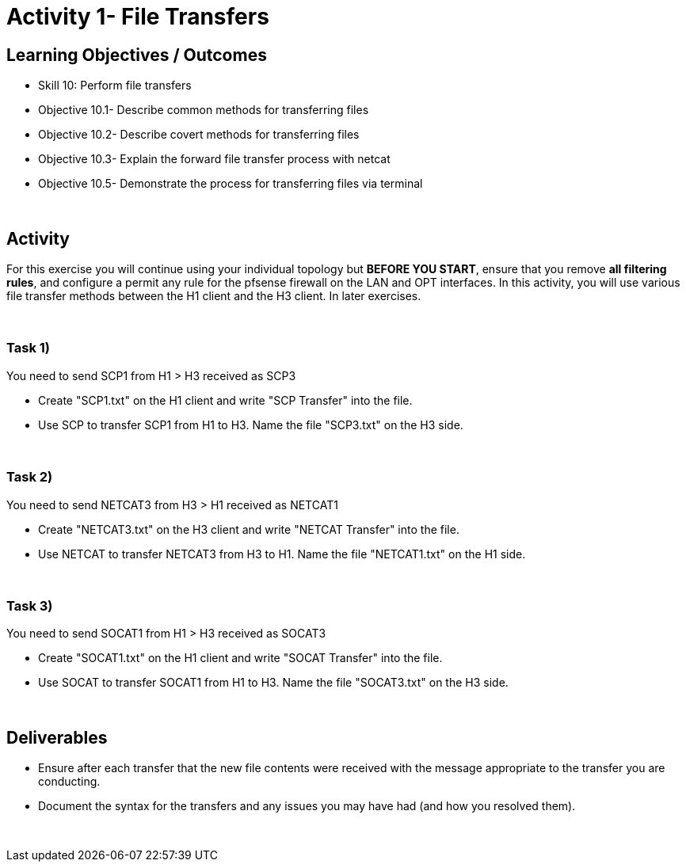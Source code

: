 :doctype: book
:stylesheet: ../cctc.css

= Activity 1- File Transfers
:doctype: book
:source-highlighter: coderay
:listing-caption: Listing
// Uncomment next line to set page size (default is Letter)
//:pdf-page-size: A4

== Learning Objectives / Outcomes
[square]
* Skill 10: Perform file transfers
* Objective 10.1- Describe common methods for transferring files 
* Objective 10.2- Describe covert methods for transferring files
* Objective 10.3- Explain the forward file transfer process with netcat
* Objective 10.5- Demonstrate the process for transferring files via terminal

{empty} +

== Activity

For this exercise you will continue using your individual topology but *BEFORE YOU START*, ensure that you remove *all filtering rules*, and configure a permit any rule for the pfsense firewall on the LAN and OPT interfaces.  In this activity, you will use various file transfer methods between the H1 client and the H3 client. In later exercises.

{empty} +


=== Task 1)

You need to send SCP1 from H1 > H3 received as SCP3

* Create "SCP1.txt" on the H1 client and write "SCP Transfer" into the file.

* Use SCP to transfer SCP1 from H1 to H3. Name the file "SCP3.txt" on the H3 side.

{empty} +


=== Task 2)

You need to send NETCAT3 from H3 > H1 received as NETCAT1

* Create "NETCAT3.txt" on the H3 client and write "NETCAT Transfer" into the file.

* Use NETCAT to transfer NETCAT3 from H3 to H1. Name the file "NETCAT1.txt" on the H1 side.

{empty} +


=== Task 3)

You need to send SOCAT1 from H1 > H3 received as SOCAT3

* Create "SOCAT1.txt" on the H1 client and write "SOCAT Transfer" into the file.

* Use SOCAT to transfer SOCAT1 from H1 to H3. Name the file "SOCAT3.txt" on the H3 side.

{empty} +


== Deliverables
[square]
* Ensure after each transfer that the new file contents were received with the message appropriate to the transfer you are conducting.
* Document the syntax for the transfers and any issues you may have had (and how you resolved them).

{empty} +


